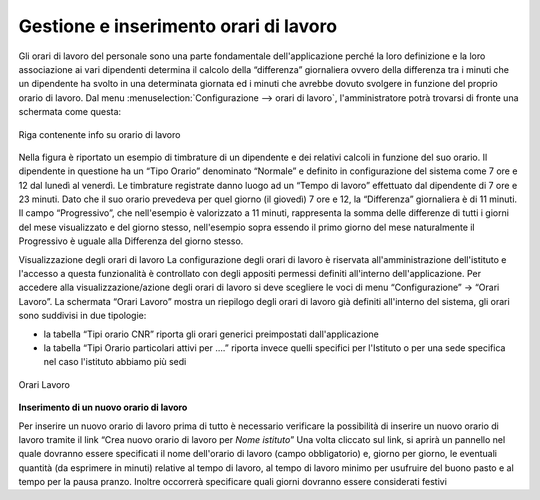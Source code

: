 Gestione e inserimento orari di lavoro
======================================

Gli orari di lavoro del personale sono una parte fondamentale dell'applicazione perché la loro definizione e la loro associazione ai vari dipendenti determina il calcolo della “differenza” giornaliera ovvero della differenza tra i minuti che un dipendente ha svolto in una determinata giornata ed i minuti che avrebbe dovuto svolgere in funzione del proprio orario di lavoro.
Dal menu :menuselection:`Configurazione --> orari di lavoro`, l'amministratore potrà trovarsi di fronte una schermata come questa:

.. figure:: _static/images/orarioDiLavoro.png
   :scale: 90
   :align: center
   
   Riga contenente info su orario di lavoro
   
Nella figura è riportato un esempio di timbrature di un dipendente e dei relativi calcoli in funzione del suo orario. Il dipendente in questione ha un “Tipo Orario” denominato “Normale” e definito in configurazione del sistema come 7 ore e 12 dal lunedì al venerdì.
Le timbrature registrate danno luogo ad un “Tempo di lavoro” effettuato dal dipendente di 7 ore e 23 minuti. Dato che il suo orario prevedeva per quel giorno (il giovedì) 7 ore e 12, la “Differenza” giornaliera è di 11 minuti.
Il campo “Progressivo”, che nell'esempio è valorizzato a 11 minuti, rappresenta la somma delle differenze di tutti i giorni del mese visualizzato e del giorno stesso, nell'esempio sopra essendo il primo giorno del mese naturalmente il Progressivo è uguale alla Differenza del giorno stesso.

Visualizzazione degli orari di lavoro 
La configurazione degli orari di lavoro è riservata all'amministrazione dell'istituto e l'accesso a questa funzionalità è controllato con degli appositi permessi definiti all'interno dell'applicazione.
Per accedere alla visualizzazione/azione degli orari di lavoro si deve scegliere le voci di menu “Configurazione” → “Orari Lavoro”. 
La schermata “Orari Lavoro” mostra un riepilogo degli orari di lavoro già definiti all'interno del sistema, gli orari sono suddivisi in due tipologie:

*  la tabella “Tipi orario CNR” riporta gli orari generici preimpostati dall'applicazione 
*  la tabella “Tipi Orario particolari attivi per ….” riporta invece quelli specifici per l'Istituto o per una sede specifica nel caso l'istituto abbiamo più sedi

.. figure:: _static/images/orariDiLavoroConf.png
   :scale: 40
   :align: center
   
   Orari Lavoro
   
**Inserimento di un nuovo orario di lavoro**


Per inserire un nuovo orario di lavoro prima di tutto è necessario verificare la possibilità di inserire un nuovo orario di lavoro tramite il link “Crea nuovo orario di lavoro per *Nome istituto*”
Una volta cliccato sul link, si aprirà un pannello nel quale dovranno essere specificati il nome dell'orario di lavoro (campo obbligatorio) e, giorno per giorno, le eventuali quantità (da esprimere in minuti) relative al tempo di lavoro, al tempo di lavoro minimo per usufruire del buono pasto e al tempo per la pausa pranzo.
Inoltre occorrerà specificare quali giorni dovranno essere considerati festivi
